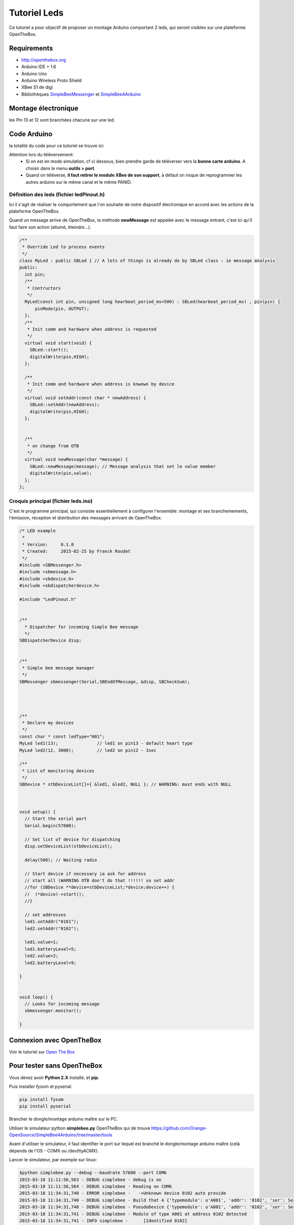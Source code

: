 =============
Tutoriel Leds
=============


Ce tutoriel a pour objectif de proposer un montage Arduino comportant 2 leds, qui seront visibles sur une plateforme OpenTheBox.


.. _`Open The Box`: http://www.openthebox.org
.. |OTBlogo| image:: http://openthebox.org/wp-content/uploads/2014/06/OB-Logo.png
.. _`SimpleBee4Arduino Release`: https://github.com/Orange-OpenSource/SimpleBee4Arduino/releases/latest
.. _`SimpleBeeMessenger Release`: https://github.com/Orange-OpenSource/SimpleBeeMessenger/releases/latest

.. _`SimpleBee4Arduino`: https://github.com/Orange-OpenSource/SimpleBee4Arduino
.. _`SimpleBeeMessenger`: https://github.com/Orange-OpenSource/SimpleBeeMessenger

   
Requirements
------------
* |OTBlogo| http://openthebox.org
* Arduino IDE > 1.6
* Arduino Uno
* Arduino Wireless Proto Shield
* XBee S1 de digi
* Bibliothèques `SimpleBeeMessenger`_ et `SimpleBee4Arduino`_

Montage électronique
--------------------

.. image:: ./hardware/2Leds_bb.png

les Pin 13 et 12 sont branchées chacune sur une led.
   
Code Arduino
------------

la totalité du code pour ce tutoriel se trouve ici:

.. image:: ./images/exampletutoled.png


Attention lors du téléversement:
 * Si on est en mode simulation, cf ci dessous, bien prendre garde de téléverser vers la **bonne carte arduino**. A choisir dans le menu **outils > port**.
 * Quand on téléverse, **il faut retirer le module XBee de son support**, à défaut on risque de reprogrammer les autres arduino sur le même canal et le même PANID.



Définition des leds (fichier ledPinout.h)
~~~~~~~~~~~~~~~~~~~~~~~~~~~~~~~~~~~~~~~~~
Ici il s'agit de réaliser le comportement que l'on souhaite de notre dispositif électronique en accord avec les actions de la plateforme OpenTheBox.

Quand un message arrive de OpenTheBox, la méthode **newMessage** est appelée avec le message entrant, c'est ici qu'il faut faire son action (allumé, éteindre...).

.. code-block:: c

   /**
    * Override Led to process events
    */
   class MyLed : public SBLed { // A lots of things is already do by SBLed class : ie message analysis
   public:
     int pin;
     /**
      * Contructors
      */
     MyLed(const int pin, unsigned long hearbeat_period_ms=500) : SBLed(hearbeat_period_ms) , pin(pin) {
         pinMode(pin, OUTPUT);
     };
     /**
      * Init comm and hardware when address is requested
      */
     virtual void start(void) {
       SBLed::start();
       digitalWrite(pin,HIGH);
     };
      
     /**
      * Init comm and hardware when address is knwown by device
      */
     virtual void setAddr(const char * newAddress) {
       SBLed::setAddr(newAddress);
       digitalWrite(pin,HIGH);
     };
     
   
     /**
      * on change from OTB
      */
     virtual void newMessage(char *message) {
       SBLed::newMessage(message); // Message analysis that set le value member
       digitalWrite(pin,value);
     };
   };

 
 
Croquis principal (fichier leds.ino)
~~~~~~~~~~~~~~~~~~~~~~~~~~~~~~~~~~~~

C'est le programme principal, qui consiste essentiellement à configurer l'ensemble: montage et ses branchemements, l'émission, réception et distribution des messages arrivant de OpenTheBox.


.. code-block:: c

   /* LED example
    *
    * Version:     0.1.0
    * Created:     2015-02-25 by Franck Roudet
    */
   #include <SBMessenger.h>
   #include <sbmessage.h>
   #include <sbdevice.h>
   #include <sbdispatcherdevice.h>
   
   #include "LedPinout.h"
   
   
   /**
     * Dispatcher for incoming Simple Bee message 
     */
   SBDispatcherDevice disp;
   
   
   /**
    * Simple bee message manager
    */
   SBMessenger sbmessenger(Serial,SBEndOfMessage, &disp, SBCheckSum);
   
   
   
   
   /**
    * Declare my devices
    */
   const char * const ledType="001";
   MyLed led1(13);               // led1 on pin13 - default heart type
   MyLed led2(12, 3000);         // led2 on pin12 - 3sec
   
   /**
    * List of monitoring devices
    */
   SBDevice * stbDeviceList[]={ &led1, &led2, NULL }; // WARNING: must ends with NULL
   
   
   
   void setup() {
     // Start the serial port
     Serial.begin(57600);
   
     // Set list of device for dispatching
     disp.setDeviceList(stbDeviceList);
   
     delay(500); // Waiting radio
     
     // Start device if necessary ia ask for address
     // start all (WARNING OTB don't do that !!!!!! so set addr
     //for (SBDevice **device=stbDeviceList;*device;device++) {
     //  (*device)->start();
     //}
     
     // set addresses
     led1.setAddr("0101");
     led2.setAddr("0102");
     
     led1.value=1;
     led1.batteryLevel=5;
     led2.value=2;
     led2.batteryLevel=9;
   
   }
   
   
   void loop() {
     // Looks for incoming message
     sbmessenger.monitor();
   
   } 
 
 
Connexion avec OpenTheBox
-------------------------

Voir le tutoriel sur  `Open The Box`_


Pour tester sans OpenTheBox
---------------------------

Vous devez avoir **Python 2.X** installé, et **pip**.

Puis installer fysom et pyserial:

.. code-block:: bash

   pip install fysom
   pip install pyserial

Brancher le dongle/montage arduino maître sur le PC.

Utiliser le simulateur python **simplebee.py** OpenTheBox qui de trouve https://github.com/Orange-OpenSource/SimpleBee4Arduino/tree/master/tools

Avant d'utiliser le simulateur, il faut identifier le port sur lequel est branché le dongle/montage arduino maître (celà dépends de l'OS - COMX ou /dev/ttyACMX).

Lancer le simulateur, par exemple sur linux:

.. code-block:: bash

   $python simplebee.py --debug --baudrate 57600 --port COM6
   2015-03-18 11:11:56,563 - DEBUG simplebee - debug is on
   2015-03-18 11:11:56,564 - DEBUG simplebee - Reading on COM6
   2015-03-18 11:34:31,740 - ERROR simplebee -   ->Unknown device 0102 auto provide
   2015-03-18 11:34:31,740 - DEBUG simplebee - Build that A {'typemodule': u'A001', 'addr': '0102', 'ser': Serial<id=0x7fd07322ea50, open=True>(port='/dev/ttyACM0', baudrate=57600, bytesize=8, parity='N', stopbits=1, timeout=None, xonxoff=False, rtscts=False, dsrdtr=False)}
   2015-03-18 11:34:31,740 - DEBUG simplebee - PseudoDevice {'typemodule': u'A001', 'addr': '0102', 'ser': Serial<id=0x7fd07322ea50, open=True>(port='/dev/ttyACM0', baudrate=57600, bytesize=8, parity='N', stopbits=1, timeout=None, xonxoff=False, rtscts=False, dsrdtr=False)}
   2015-03-18 11:34:31,741 - DEBUG simplebee - Module of type A001 at address 0102 detected
   2015-03-18 11:34:31,741 - INFO simplebee -      [Identified 0102]
   2015-03-18 11:34:31,741 - INFO simplebee -      [new value from 0102]
   2015-03-18 11:34:31,741 - INFO simplebee -       {'batteryLevel': u'9', 'value': u'0'}
   2015-03-18 11:34:31,741 - INFO simplebee - -> send actuator ack event r01021
   2015-03-18 11:34:31,742 - INFO simplebee -      [Identified 0102]
   2015-03-18 11:34:31,742 - DEBUG simplebee - Mesg type='R' len=14 'R01011B5A0018>'
   2015-03-18 11:34:31,742 - ERROR simplebee -   ->Unknown device 0101 auto provide
   2015-03-18 11:34:31,742 - DEBUG simplebee - Build that A {'typemodule': u'A001', 'addr': '0101', 'ser': Serial<id=0x7fd07322ea50, open=True>(port='/dev/ttyACM0', baudrate=57600, bytesize=8, parity='N', stopbits=1, timeout=None, xonxoff=False, rtscts=False, dsrdtr=False)}
   2015-03-18 11:34:31,742 - DEBUG simplebee - PseudoDevice {'typemodule': u'A001', 'addr': '0101', 'ser': Serial<id=0x7fd07322ea50, open=True>(port='/dev/ttyACM0', baudrate=57600, bytesize=8, parity='N', stopbits=1, timeout=None, xonxoff=False, rtscts=False, dsrdtr=False)}
   2015-03-18 11:34:31,743 - DEBUG simplebee - Module of type A001 at address 0101 detected
   2015-03-18 11:34:31,743 - INFO simplebee -      [Identified 0101]
   2015-03-18 11:34:31,743 - INFO simplebee -      [new value from 0101]
   2015-03-18 11:34:31,743 - INFO simplebee -       {'batteryLevel': u'5', 'value': u'1'}
   2015-03-18 11:34:31,743 - INFO simplebee - -> send actuator ack event r01012
   
Le simulateur permet:
 * de voir les messages des devices sur le canal/PANID configuré
 * de répondre au messages des devices
 * Les leds clignotent au rythme du hearbeat (par défaut 500 ms)
 * d'émettre les acquittements des messages des buttons et interupteurs




 